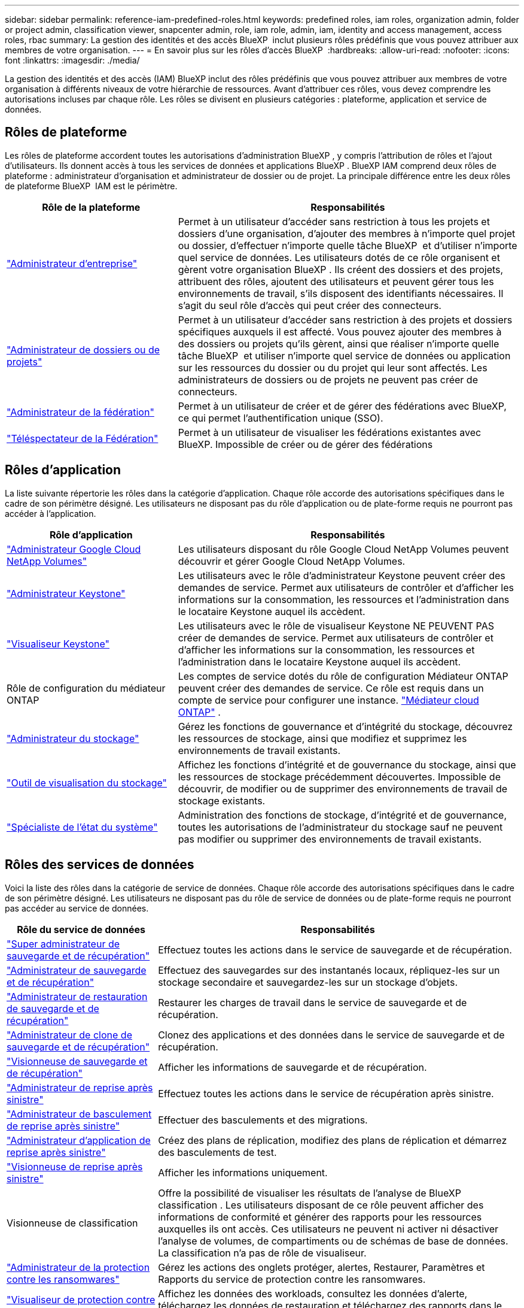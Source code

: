 ---
sidebar: sidebar 
permalink: reference-iam-predefined-roles.html 
keywords: predefined roles, iam roles, organization admin, folder or project admin, classification viewer, snapcenter admin, role, iam role, admin, iam, identity and access management, access roles, rbac 
summary: La gestion des identités et des accès BlueXP  inclut plusieurs rôles prédéfinis que vous pouvez attribuer aux membres de votre organisation. 
---
= En savoir plus sur les rôles d'accès BlueXP 
:hardbreaks:
:allow-uri-read: 
:nofooter: 
:icons: font
:linkattrs: 
:imagesdir: ./media/


[role="lead"]
La gestion des identités et des accès (IAM) BlueXP inclut des rôles prédéfinis que vous pouvez attribuer aux membres de votre organisation à différents niveaux de votre hiérarchie de ressources. Avant d'attribuer ces rôles, vous devez comprendre les autorisations incluses par chaque rôle. Les rôles se divisent en plusieurs catégories : plateforme, application et service de données.



== Rôles de plateforme

Les rôles de plateforme accordent toutes les autorisations d'administration BlueXP , y compris l'attribution de rôles et l'ajout d'utilisateurs. Ils donnent accès à tous les services de données et applications BlueXP . BlueXP IAM comprend deux rôles de plateforme : administrateur d'organisation et administrateur de dossier ou de projet. La principale différence entre les deux rôles de plateforme BlueXP  IAM est le périmètre.

[cols="1,2"]
|===
| Rôle de la plateforme | Responsabilités 


| link:reference-iam-platform-roles.html["Administrateur d'entreprise"] | Permet à un utilisateur d'accéder sans restriction à tous les projets et dossiers d'une organisation, d'ajouter des membres à n'importe quel projet ou dossier, d'effectuer n'importe quelle tâche BlueXP  et d'utiliser n'importe quel service de données. Les utilisateurs dotés de ce rôle organisent et gèrent votre organisation BlueXP . Ils créent des dossiers et des projets, attribuent des rôles, ajoutent des utilisateurs et peuvent gérer tous les environnements de travail, s'ils disposent des identifiants nécessaires. Il s'agit du seul rôle d'accès qui peut créer des connecteurs. 


| link:reference-iam-platform-roles.html["Administrateur de dossiers ou de projets"] | Permet à un utilisateur d'accéder sans restriction à des projets et dossiers spécifiques auxquels il est affecté. Vous pouvez ajouter des membres à des dossiers ou projets qu'ils gèrent, ainsi que réaliser n'importe quelle tâche BlueXP  et utiliser n'importe quel service de données ou application sur les ressources du dossier ou du projet qui leur sont affectés. Les administrateurs de dossiers ou de projets ne peuvent pas créer de connecteurs. 


| link:reference-iam-platform-roles.html["Administrateur de la fédération"] | Permet à un utilisateur de créer et de gérer des fédérations avec BlueXP, ce qui permet l'authentification unique (SSO). 


| link:reference-iam-platform-roles.html["Téléspectateur de la Fédération"] | Permet à un utilisateur de visualiser les fédérations existantes avec BlueXP.  Impossible de créer ou de gérer des fédérations 
|===


== Rôles d'application

La liste suivante répertorie les rôles dans la catégorie d'application. Chaque rôle accorde des autorisations spécifiques dans le cadre de son périmètre désigné. Les utilisateurs ne disposant pas du rôle d'application ou de plate-forme requis ne pourront pas accéder à l'application.

[cols="1,2"]
|===
| Rôle d'application | Responsabilités 


| link:reference-iam-keystone-roles.html["Administrateur Google Cloud NetApp Volumes"] | Les utilisateurs disposant du rôle Google Cloud NetApp Volumes peuvent découvrir et gérer Google Cloud NetApp Volumes. 


| link:reference-iam-keystone-roles.html["Administrateur Keystone"] | Les utilisateurs avec le rôle d'administrateur Keystone peuvent créer des demandes de service. Permet aux utilisateurs de contrôler et d'afficher les informations sur la consommation, les ressources et l'administration dans le locataire Keystone auquel ils accèdent. 


| link:reference-iam-keystone-roles.html["Visualiseur Keystone"] | Les utilisateurs avec le rôle de visualiseur Keystone NE PEUVENT PAS créer de demandes de service. Permet aux utilisateurs de contrôler et d'afficher les informations sur la consommation, les ressources et l'administration dans le locataire Keystone auquel ils accèdent. 


| Rôle de configuration du médiateur ONTAP | Les comptes de service dotés du rôle de configuration Médiateur ONTAP peuvent créer des demandes de service. Ce rôle est requis dans un compte de service pour configurer une instance. link:https://docs.netapp.com/us-en/ontap/mediator/mediator-overview-concept.html["Médiateur cloud ONTAP"^] . 


| link:reference-iam-storage-roles.html["Administrateur du stockage"] | Gérez les fonctions de gouvernance et d'intégrité du stockage, découvrez les ressources de stockage, ainsi que modifiez et supprimez les environnements de travail existants. 


| link:reference-iam-storage-roles.html["Outil de visualisation du stockage"] | Affichez les fonctions d'intégrité et de gouvernance du stockage, ainsi que les ressources de stockage précédemment découvertes. Impossible de découvrir, de modifier ou de supprimer des environnements de travail de stockage existants. 


| link:reference-iam-storage-roles.html["Spécialiste de l'état du système"] | Administration des fonctions de stockage, d'intégrité et de gouvernance, toutes les autorisations de l'administrateur du stockage sauf ne peuvent pas modifier ou supprimer des environnements de travail existants. 
|===


== Rôles des services de données

Voici la liste des rôles dans la catégorie de service de données. Chaque rôle accorde des autorisations spécifiques dans le cadre de son périmètre désigné. Les utilisateurs ne disposant pas du rôle de service de données ou de plate-forme requis ne pourront pas accéder au service de données.

[cols="10,24"]
|===
| Rôle du service de données | Responsabilités 


| link:reference-iam-backup-rec-roles.html["Super administrateur de sauvegarde et de récupération"] | Effectuez toutes les actions dans le service de sauvegarde et de récupération. 


| link:reference-iam-backup-rec-roles.html["Administrateur de sauvegarde et de récupération"] | Effectuez des sauvegardes sur des instantanés locaux, répliquez-les sur un stockage secondaire et sauvegardez-les sur un stockage d'objets. 


| link:reference-iam-backup-rec-roles.html["Administrateur de restauration de sauvegarde et de récupération"] | Restaurer les charges de travail dans le service de sauvegarde et de récupération. 


| link:reference-iam-backup-rec-roles.html["Administrateur de clone de sauvegarde et de récupération"] | Clonez des applications et des données dans le service de sauvegarde et de récupération. 


| link:reference-iam-backup-rec-roles.html["Visionneuse de sauvegarde et de récupération"] | Afficher les informations de sauvegarde et de récupération. 


| link:reference-iam-disaster-rec-roles.html["Administrateur de reprise après sinistre"] | Effectuez toutes les actions dans le service de récupération après sinistre. 


| link:reference-iam-disaster-rec-roles.html["Administrateur de basculement de reprise après sinistre"] | Effectuer des basculements et des migrations. 


| link:reference-iam-disaster-rec-roles.html["Administrateur d'application de reprise après sinistre"] | Créez des plans de réplication, modifiez des plans de réplication et démarrez des basculements de test. 


| link:reference-iam-disaster-rec-roles.html["Visionneuse de reprise après sinistre"] | Afficher les informations uniquement. 


| Visionneuse de classification | Offre la possibilité de visualiser les résultats de l'analyse de BlueXP classification . Les utilisateurs disposant de ce rôle peuvent afficher des informations de conformité et générer des rapports pour les ressources auxquelles ils ont accès. Ces utilisateurs ne peuvent ni activer ni désactiver l'analyse de volumes, de compartiments ou de schémas de base de données. La classification n'a pas de rôle de visualiseur. 


| link:reference-iam-ransomware-roles.html["Administrateur de la protection contre les ransomwares"] | Gérez les actions des onglets protéger, alertes, Restaurer, Paramètres et Rapports du service de protection contre les ransomwares. 


| link:reference-iam-ransomware-roles.html["Visualiseur de protection contre les ransomware"] | Affichez les données des workloads, consultez les données d'alerte, téléchargez les données de restauration et téléchargez des rapports dans le service de protection contre les ransomwares. 


| Administrateur SnapCenter | Permet de sauvegarder des copies Snapshot à partir de clusters ONTAP sur site à l'aide de la sauvegarde et de la restauration BlueXP  pour les applications. Un membre qui a ce rôle peut effectuer les actions suivantes dans BlueXP : * Effectuer n'importe quelle action à partir de Sauvegarde et récupération > Applications * Gérer tous les environnements de travail dans les projets et dossiers pour lesquels il dispose d'autorisations * Utiliser tous les services BlueXP SnapCenter n'a pas de rôle de spectateur. 
|===


== Liens connexes

* link:concept-identity-and-access-management.html["En savoir plus sur la gestion des identités et des accès BlueXP "]
* link:task-iam-get-started.html["Lancez-vous avec BlueXP  IAM"]
* link:task-iam-manage-members-permissions.html["Gérez les membres BlueXP  et leurs autorisations"]
* https://docs.netapp.com/us-en/bluexp-automation/tenancyv4/overview.html["En savoir plus sur l'API pour BlueXP  IAM"^]

